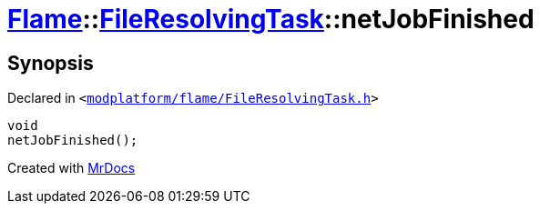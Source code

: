 [#Flame-FileResolvingTask-netJobFinished]
= xref:Flame.adoc[Flame]::xref:Flame/FileResolvingTask.adoc[FileResolvingTask]::netJobFinished
:relfileprefix: ../../
:mrdocs:


== Synopsis

Declared in `&lt;https://github.com/PrismLauncher/PrismLauncher/blob/develop/launcher/modplatform/flame/FileResolvingTask.h#L39[modplatform&sol;flame&sol;FileResolvingTask&period;h]&gt;`

[source,cpp,subs="verbatim,replacements,macros,-callouts"]
----
void
netJobFinished();
----



[.small]#Created with https://www.mrdocs.com[MrDocs]#
